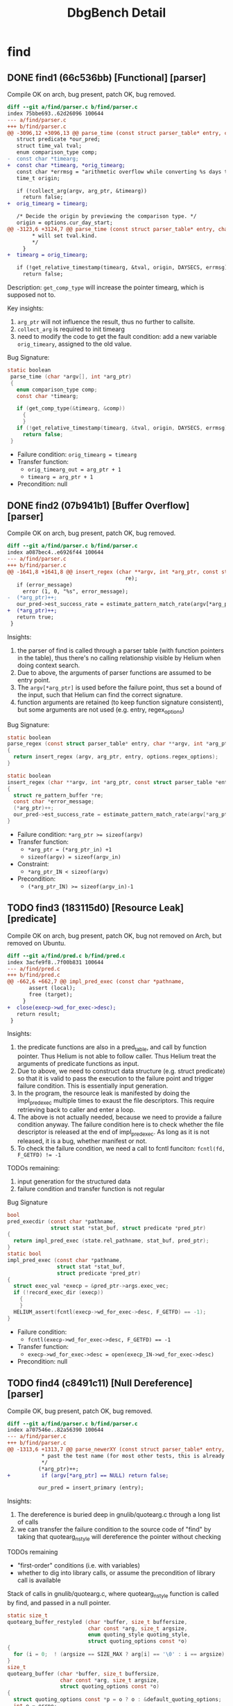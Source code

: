 #+TITLE: DbgBench Detail

* find

** DONE find1 (66c536bb) [Functional] [parser]

Compile OK on arch, bug present, patch OK, bug removed.

#+BEGIN_SRC diff
diff --git a/find/parser.c b/find/parser.c
index 75bbe693..62d26096 100644
--- a/find/parser.c
+++ b/find/parser.c
@@ -3096,12 +3096,13 @@ parse_time (const struct parser_table* entry, char *argv[], int *arg_ptr)
   struct predicate *our_pred;
   struct time_val tval;
   enum comparison_type comp;
-  const char *timearg;
+  const char *timearg, *orig_timearg;
   const char *errmsg = "arithmetic overflow while converting %s days to a number of seconds";
   time_t origin;
 
   if (!collect_arg(argv, arg_ptr, &timearg))
     return false;
+  orig_timearg = timearg;
 
   /* Decide the origin by previewing the comparison type. */
   origin = options.cur_day_start;
@@ -3123,6 +3124,7 @@ parse_time (const struct parser_table* entry, char *argv[], int *arg_ptr)
        * will set tval.kind. 
        */
     }
+  timearg = orig_timearg;
   
   if (!get_relative_timestamp(timearg, &tval, origin, DAYSECS, errmsg))
     return false;
#+END_SRC

Description: ~get_comp_type~ will increase the pointer timearg, which is
supposed not to.

Key insights:
1. ~arg_ptr~ will not influence the result, thus no further to callsite.
2. ~collect_arg~ is required to init timearg
3. need to modify the code to get the fault condition: add a new
   variable ~orig_timeary~, assigned to the old value.

Bug Signature:
#+BEGIN_SRC C
 static boolean 
  parse_time (char *argv[], int *arg_ptr)
  {
    enum comparison_type comp;
    const char *timearg;

    if (get_comp_type(&timearg, &comp))
      {
      }
    if (!get_relative_timestamp(timearg, &tval, origin, DAYSECS, errmsg))
      return false;
  }
#+END_SRC

- Failure condition: ~orig_timearg = timearg~
- Transfer function:
  - ~orig_timearg_out = arg_ptr + 1~
  - ~timearg = arg_ptr + 1~
- Precondition: null

** DONE find2 (07b941b1) [Buffer Overflow] [parser]
Compile OK on arch, bug present, patch OK, bug removed.

#+BEGIN_SRC diff
diff --git a/find/parser.c b/find/parser.c
index a087bec4..e6926f44 100644
--- a/find/parser.c
+++ b/find/parser.c
@@ -1641,8 +1641,8 @@ insert_regex (char **argv, int *arg_ptr, const struct parser_table *entry, int r
                                      re);
   if (error_message)
     error (1, 0, "%s", error_message);
-  (*arg_ptr)++;
   our_pred->est_success_rate = estimate_pattern_match_rate(argv[*arg_ptr], 1);
+  (*arg_ptr)++;
   return true;
 }

#+END_SRC

Insights:
1. the parser of find is called through a parser table (with function
   pointers in the table), thus there's no calling relationship
   visible by Helium when doing context search.
2. Due to above, the arguments of parser functions are assumed to be
   entry point.
3. The ~argv[*arg_ptr]~ is used before the failure point, thus set a
   bound of the input, such that Helium can find the correct
   signature.
4. function arguments are retained (to keep function signature
   consistent), but some arguments are not used (e.g. entry,
   regex_options)

Bug Signature:
#+BEGIN_SRC C
  static boolean
  parse_regex (const struct parser_table* entry, char **argv, int *arg_ptr)
  {
    return insert_regex (argv, arg_ptr, entry, options.regex_options);
  }

  static boolean
  insert_regex (char **argv, int *arg_ptr, const struct parser_table *entry, int regex_options)
  {
    struct re_pattern_buffer *re;
    const char *error_message;
    (*arg_ptr)++;
    our_pred->est_success_rate = estimate_pattern_match_rate(argv[*arg_ptr], 1);
  }
#+END_SRC

- Failure condition: ~*arg_ptr >= sizeof(argv)~
- Transfer function:
  - ~*arg_ptr = (*arg_ptr_in) +1~
  - ~sizeof(argv) = sizeof(argv_in)~
- Constraint:
  - ~*arg_ptr_IN < sizeof(argv)~
- Precondition:
  - ~(*arg_ptr_IN) >= sizeof(argv_in)-1~

** TODO find3 (183115d0) [Resource Leak] [predicate]
Compile OK on arch, bug present, patch OK, bug not removed on Arch,
but removed on Ubuntu.

#+BEGIN_SRC diff
diff --git a/find/pred.c b/find/pred.c
index 3acfe9f8..7f00b831 100644
--- a/find/pred.c
+++ b/find/pred.c
@@ -662,6 +662,7 @@ impl_pred_exec (const char *pathname,
       assert (local);
       free (target);
     }
+  close(execp->wd_for_exec->desc);
   return result;
 }

#+END_SRC


Insights:
1. the predicate functions are also in a pred_table, and call by
   function pointer. Thus Helium is not able to follow caller. Thus
   Helium treat the arguments of predicate functions as input.
2. Due to above, we need to construct data structure (e.g. struct
   predicate) so that it is valid to pass the execution to the failure
   point and trigger failure condition. This is essentially input
   generation.
3. In the program, the resource leak is manifested by doing the
   impl_pred_exec multiple times to exaust the file descriptors. This
   require retrieving back to caller and enter a loop.
4. The above is not actually needed, because we need to provide a
   failure condition anyway. The failure condition here is to check
   whether the file descriptor is released at the end of
   impl_pred_exec. As long as it is not released, it is a bug, whether
   manifest or not.
5. To check the failure condition, we need a call to fcntl funciton:
   ~fcntl(fd, F_GETFD) != -1~

TODOs remaining:
1. input generation for the structured data
2. failure condition and transfer function is not regular

Bug Signature
#+BEGIN_SRC C
  bool
  pred_execdir (const char *pathname,
                struct stat *stat_buf, struct predicate *pred_ptr)
  {
    return impl_pred_exec (state.rel_pathname, stat_buf, pred_ptr);
  }
  static bool
  impl_pred_exec (const char *pathname,
                  struct stat *stat_buf,
                  struct predicate *pred_ptr)
  {
    struct exec_val *execp = &pred_ptr->args.exec_vec;
    if (!record_exec_dir (execp))
      {
      }
    HELIUM_assert(fcntl(execp->wd_for_exec->desc, F_GETFD) == -1);
  }
#+END_SRC

- Failure condition:
  - ~fcntl(execp->wd_for_exec->desc, F_GETFD) == -1~
- Transfer function:
  - ~execp->wd_for_exec->desc = open(execp_IN->wd_for_exec->desc)~
- Precondition: null


** TODO find4 (c8491c11) [Null Dereference] [parser]
Compile OK, bug present, patch OK, bug removed.

#+BEGIN_SRC diff
diff --git a/find/parser.c b/find/parser.c
index a707546e..82a56390 100644
--- a/find/parser.c
+++ b/find/parser.c
@@ -1313,6 +1313,7 @@ parse_newerXY (const struct parser_table* entry, char **argv, int *arg_ptr)
           * past the test name (for most other tests, this is already done)
           */
          (*arg_ptr)++;
+          if (argv[*arg_ptr] == NULL) return false;
          
          our_pred = insert_primary (entry);
 
#+END_SRC

Insights:
1. The dereference is buried deep in gnulib/quotearg.c through a long
   list of calls
2. we can transfer the failure condition to the source code of "find"
   by taking that quotearg_n_style will dereference the pointer
   without checking

TODOs remaining
- "first-order" conditions (i.e. with variables)
- whether to dig into library calls, or assume the precondition of
  library call is available

Stack of calls in gnulib/quotearg.c, where quotearg_n_style function
is called by find, and passed in a null pointer.

#+BEGIN_SRC C
  static size_t
  quotearg_buffer_restyled (char *buffer, size_t buffersize,
                            char const *arg, size_t argsize,
                            enum quoting_style quoting_style,
                            struct quoting_options const *o)
  {
    for (i = 0;  ! (argsize == SIZE_MAX ? arg[i] == '\0' : i == argsize);  i++)
  }
  size_t
  quotearg_buffer (char *buffer, size_t buffersize,
                   char const *arg, size_t argsize,
                   struct quoting_options const *o)
  {
    struct quoting_options const *p = o ? o : &default_quoting_options;
    int e = errno;
    size_t r = quotearg_buffer_restyled (buffer, buffersize, arg, argsize,
                                         p->style, p);
    errno = e;
    return r;
  }
  static char *
  quotearg_n_options (int n, char const *arg, size_t argsize,
                      struct quoting_options const *options)
  {
      size_t qsize = quotearg_buffer (val, size, arg, argsize, options);
  }
  char *
  quotearg_n_style (int n, enum quoting_style s, char const *arg)
  {
    struct quoting_options const o = quoting_options_from_style (s);
    return quotearg_n_options (n, arg, SIZE_MAX, &o);
  }
#+END_SRC

Bug Signature:
#+BEGIN_SRC C
  static boolean
  parse_newerXY (const struct parser_table* entry, char **argv, int *arg_ptr)
  {
    struct predicate *our_pred;
    (*arg_ptr)++;
    if (!get_date(&our_pred->args.reftime.ts,
                  argv[*arg_ptr],
                  &options.start_time))
      {
        quotearg_n_style(0, options.err_quoting_style, argv[*arg_ptr]);
      }
  }
#+END_SRC

- Failure condition: ~argv[*arg_ptr] == NULL~
- Transfer function:
  - ~*arg_ptr = (*arg_ptr_IN) + 1~
- Precondition:
  - ~argv[*arg_ptr_IN+1] = NULL~
- Constraint:
  - ~argv[X-1] != NULL~


** find5 (b445af98)
Compile OK on arch, bug present, patch OK, bug removed.

#+BEGIN_SRC diff
diff --git a/find/ftsfind.c b/find/ftsfind.c
index b3d44f8c..9bbfe1a7 100644
--- a/find/ftsfind.c
+++ b/find/ftsfind.c
@@ -227,7 +227,6 @@ visit(FTS *p, FTSENT *ent, struct stat *pstat)
 {
   struct predicate *eval_tree;
   
-  state.curdepth = ent->fts_level;
   state.have_stat = (ent->fts_info != FTS_NS) && (ent->fts_info != FTS_NSOK);
   state.rel_pathname = ent->fts_accpath;
   state.cwd_dir_fd   = p->fts_cwd_fd;
@@ -489,6 +488,7 @@ consider_visiting(FTS *p, FTSENT *ent)
 		quotearg_n_style(0, options.err_quoting_style, ent->fts_path));
 	}
     }
+  state.curdepth = ent->fts_level;
 
   if (mode)
     {
#+END_SRC

** find6 (ff248a20)
Compile OK on arch, bug present, patch OK, bug removed.

#+BEGIN_SRC diff
diff --git a/find/find.c b/find/find.c
index 2c636770..dbe7cc4a 100644
--- a/find/find.c
+++ b/find/find.c
@@ -1571,6 +1571,7 @@ process_dir (char *pathname, char *name, int pathlen, struct stat *statp, char *
   int idx;                     /* Which entry are we on? */
   struct stat stat_buf;
   struct savedir_dirinfo *dirinfo;
+  stat_buf.st_ino = -1;
   
   subdirs_left = statp->st_nlink - 2; /* Account for name and ".". */
 
@@ -1618,8 +1619,10 @@ process_dir (char *pathname, char *name, int pathlen, struct stat *statp, char *
               * of what we think we should see later.
               * If there was no change, the assignments are a no-op.
               */
-             dir_ids[dir_curr].dev = stat_buf.st_dev;
-             dir_ids[dir_curr].ino = stat_buf.st_ino;
+              if (stat_buf.st_ino != -1) {
+                dir_ids[dir_curr].dev = stat_buf.st_dev;
+                dir_ids[dir_curr].ino = stat_buf.st_ino;
+              }
              break;
       
            case SafeChdirFailWouldBeUnableToReturn:
#+END_SRC

** find7 (6e4cecb6)
Compile OK on arch, bug present, patch OK, bug fixed.

#+BEGIN_SRC diff
diff --git a/find/find.c b/find/find.c
index d0c2d1f4..bcf2ba39 100644
--- a/find/find.c
+++ b/find/find.c
@@ -1091,7 +1091,7 @@ safely_chdir_nofollow(const char *dest,
                      struct stat *statbuf_dest,
                      enum ChdirSymlinkHandling symlink_handling)
 {
-  int extraflags = following_links() ? O_NOFOLLOW : 0;
+  int extraflags = following_links() ? 0 : O_NOFOLLOW;
 
   errno = 0;
   int fd = open(dest, O_RDONLY|extraflags);
#+END_SRC

** find8 (93623752)
Compile OK on arch, bug present, patch OK, bug removed.

These two modification fixes two bugs, but only the second one control
the test behavior. This behavior also conforms on Ubuntu.

#+BEGIN_SRC diff
diff --git a/find/parser.c b/find/parser.c
index 75bbe693..8f78379a 100644
--- a/find/parser.c
+++ b/find/parser.c
@@ -911,7 +911,8 @@ static boolean
 parse_gid (const struct parser_table* entry, char **argv, int *arg_ptr)
 {
   struct predicate *p = insert_num (argv, arg_ptr, entry);
-  p->est_success_rate = (p->args.numinfo.l_val < 100) ? 0.99 : 0.2;
+  if (p)
+    p->est_success_rate = (p->args.numinfo.l_val < 100) ? 0.99 : 0.2;
   return p;
 }
 
@@ -3124,8 +3125,10 @@ parse_time (const struct parser_table* entry, char *argv[], int *arg_ptr)
        */
     }
   
-  if (!get_relative_timestamp(timearg, &tval, origin, DAYSECS, errmsg))
+  if (!get_relative_timestamp(timearg, &tval, origin, DAYSECS, errmsg)) {
+    (*arg_ptr)--;
     return false;
+  }
 
   our_pred = insert_primary (entry);
   our_pred->args.reftime = tval;
#+END_SRC

** find9 (091557f6)

Does not compile on arch. Does compile on Ubuntu 14.04, but the test
script does not run.

** find10 (dbcb10e9)
Does not compile on arch. Does compile on Ubuntu. Bug present. Patch is OK, Bug removed.


#+BEGIN_SRC diff
diff --git a/find/parser.c b/find/parser.c
index 23a3374..2a4148a 100644
--- a/find/parser.c
+++ b/find/parser.c
@@ -2759,7 +2759,7 @@ get_num (char *str,
   ok = xstrtoumax (str, pend, 10, num, "") == LONGINT_OK;
   if (ok && fractional_part)
     {
-      if (*pend)
+      if (pend && *pend)
        {
          if ('.'== (**pend))
            {
#+END_SRC

** find11 (24bf33c0)
Does not compile on arch, does compile on Ubuntu. Bug present (symptom
is void), patch is OK, bug removed (symptom: throw error)

#+BEGIN_SRC diff
diff --git a/find/ftsfind.c b/find/ftsfind.c
index 3e94da1..dc50fbe 100644
--- a/find/ftsfind.c
+++ b/find/ftsfind.c
@@ -428,7 +428,7 @@ consider_visiting(FTS *p, FTSENT *ent)
       error_severity(1);
       return;
     }
-  else if (ent->fts_info == FTS_SLNONE)
+  else if (ent->fts_info == FTS_SLNONE  || ent->fts_info == FTS_NS)
     {
       /* fts_read() claims that ent->fts_accpath is a broken symbolic
        * link.  That would be fine, but if this is part of a symbolic
#+END_SRC

** find12 (24e2271e)

Compile OK on arch, bug present, patch OK, bug removed.

#+BEGIN_SRC diff
diff --git a/find/ftsfind.c b/find/ftsfind.c               
index 4b597ec9..2d348582 100644                            
--- a/find/ftsfind.c                                       
+++ b/find/ftsfind.c                                       
@@ -388,6 +388,7 @@ process_all_startpoints(int argc, char *argv[])                                                    
   /* figure out how many start points there are */        
   for (i = 0; i < argc && strchr ("-!(),", argv[i][0]) == NULL; i++)                                                  
     {                                                     
+      state.starting_path_length = strlen(argv[i]);       
       find(argv[i]);                                      
     }                                                     

#+END_SRC

** find13 (e1d0a991)
Compile OK, bug present.

Too complex.

** find14 (e6680237)

Compile OK, bug present. Patch OK, but bug still present on arch. Bug
is fixed on Ubuntu.
#+BEGIN_SRC diff
diff --git a/find/pred.c b/find/pred.c
index e2e8dfb..364883f 100644
--- a/find/pred.c
+++ b/find/pred.c
@@ -510,7 +510,7 @@ pred_empty (const char *pathname, struct stat *stat_buf, str
 static bool
 record_exec_dir (struct exec_val *execp)
 {
-  if (!execp->wd_for_exec)
+  if (!execp->state.todo)
     {
       /* working directory not already known, so must be a *dir variant,
         and this must be the first arg we added.   However, this may

#+END_SRC


* grep
makefile treat script:

#+BEGIN_SRC sh
for name in grep*; do
    echo -e "all: ;\nclean: ;" > $name/grep/po/Makefile
    echo -e "all: ;\nclean: ;" > $name/grep/doc/Makefile
done
#+END_SRC

** grep1 (54d55bba)
Compile OK on arch, bug present. Patch OK, bug removed.

#+BEGIN_SRC diff
diff --git a/lib/savedir.c b/lib/savedir.c                 
index 45bf9c3..d9bb850 100644                              
--- a/lib/savedir.c                                        
+++ b/lib/savedir.c                                        
@@ -48,7 +48,7 @@ isdir1 (const char *dir, const char *file)
   size_t dirlen = strlen (dir);                           
   size_t filelen = strlen (file);                         
                                                           
-  while (dirlen && path[dirlen - 1] == '/')               
+  while (dirlen && dir[dirlen - 1] == '/')                
     dirlen--;                                             
                                                           
   if ((dirlen + filelen + 2) > pathlen)                   

#+END_SRC

** grep2 (55cf7b6a)
Compile OK on arch (require empty po/Makefile to "all: ; clean: ;").
Bug present. Patch OK, bug removed.

#+BEGIN_SRC diff
diff --git a/src/main.c b/src/main.c                       
index 3376fa4..1ee0448 100644                              
--- a/src/main.c                                           
+++ b/src/main.c                                           
@@ -1244,10 +1244,12 @@ grepfile (char const *file, struct stats *stats)                                               
     }                                                     
                                                           
   if ((directories == SKIP_DIRECTORIES && S_ISDIR (stats->stat.st_mode))                                              
-      || (devices == SKIP_DEVICES && (S_ISCHR (stats->stat.st_mode)                                                   
-                                      || S_ISBLK (stats->stat.st_mode)                                                
-                                      || S_ISSOCK (stats->stat.st_mode)                                               
-                                      || S_ISFIFO (stats->stat.st_mode))))                                            
+      || (devices == SKIP_DEVICES                         
+          && desc != STDIN_FILENO                         
+          && (S_ISCHR (stats->stat.st_mode)               
+              || S_ISBLK (stats->stat.st_mode)            
+              || S_ISSOCK (stats->stat.st_mode)           
+              || S_ISFIFO (stats->stat.st_mode))))        
     {                                                     
       if (file)                                           
         close (desc);                                     
#+END_SRC
** grep3 (7aa698d3)
Require to locale-gen tr_TR.UTF-8

Compile on arch, bug present.

Too complex.
** grep4 (58195fab)
Compile OK on arch, bug present. Patch OK, bug removed.

#+BEGIN_SRC diff
diff --git a/src/grep.c b/src/grep.c                       
index fbeb089..b86e3de 100644                              
--- a/src/grep.c                                           
+++ b/src/grep.c                                           
@@ -2136,7 +2136,7 @@ main (int argc, char **argv)         
       case INCLUDE_OPTION:                                
        if (!included_patterns)                            
          included_patterns = new_exclude ();              
-       add_exclude (included_patterns, optarg, EXCLUDE_INCLUDE);                                                      
+       add_exclude (included_patterns, optarg, EXCLUDE_INCLUDE | EXCLUDE_WILDCARDS);                                  
        break;                                             
                                                           
#+END_SRC


** grep5 (c1cb19fe)

require locale-gen ru_RU.KOI8-R

Compile OK, bug present, Patch OK, bug removed.

#+BEGIN_SRC diff
diff --git a/src/dfa.c b/src/dfa.c                         
index 3122e22..f695625 100644                              
--- a/src/dfa.c                                            
+++ b/src/dfa.c                                            
@@ -469,7 +469,7 @@ static int                             
 in_coll_range (char ch, char from, char to)               
 {                                                         
   char c[6] = { from, 0, ch, 0, to, 0 };                  
-  return strcoll (&c[0], &c[2]) <= 0 && 0 <= strcoll (&c[2], &c[4]);                                                  
+  return strcoll (&c[0], &c[2]) <= 0 && 0 >= strcoll (&c[2], &c[4]);                                                  
 }                                                         
                                                           
 #ifdef MBS_SUPPORT                                        
#+END_SRC

** grep6 (9c45c193)
Compile OK. Bug present. Patch OK, bug removed.

#+BEGIN_SRC diff
diff --git a/src/grep.c b/src/grep.c                       
index fbeb089..8460e8a 100644                              
--- a/src/grep.c                                           
+++ b/src/grep.c                                           
@@ -2265,7 +2265,7 @@ There is NO WARRANTY, to the extent permitted by law.\n"),                                       
              && !isdir (file))                            
            {                                              
              if (included_patterns &&                     
-                 ! excluded_file_name (included_patterns, file))                                                      
+                 excluded_file_name (included_patterns, file))                                                        
                continue;                                  
              if (excluded_patterns &&                     
                  excluded_file_name (excluded_patterns, file))                                                        
#+END_SRC
** grep7 (8f08d8e2)
Require zh_CN

Compile OK. Bug present. Patch OK, bug removed.

#+BEGIN_SRC diff
diff --git a/src/search.c b/src/search.c                   
index 206260d..c660321 100644                              
--- a/src/search.c                                         
+++ b/src/search.c                                         
@@ -445,7 +445,7 @@ EXECUTE_FCT(EGexecute)                 
                  /* Good enough for a non-exact match.    
                     No need to look at further patterns, if any.  */                                                  
                  beg = match;                             
-                 goto success_in_len;                     
+                 goto success;                            
                }                                          
              if (match < best_match || (match == best_match && len > best_len))                                       
                {                                          
#+END_SRC
** grep8 (5fa8c7c9)
Compile OK. Everything's good.

#+BEGIN_SRC diff
diff --git a/src/searchutils.c b/src/searchutils.c         
index 8c34e31..ef6b2ce 100644                              
--- a/src/searchutils.c                                    
+++ b/src/searchutils.c                                    
@@ -121,6 +121,8 @@ is_mb_middle (const char **good, const char *buf, const char *end,                                 
   const char *prev = p;                                   
   mbstate_t cur_state;                                    
                                                           
+  if (match_len <= 0) return false;                       
+                                                          
   /* TODO: can be optimized for UTF-8.  */                
   memset(&cur_state, 0, sizeof(mbstate_t));               
   while (p < buf)                                         
#+END_SRC
** grep9 (c96b0f2c)
Compile OK. Everything's good.

#+BEGIN_SRC diff
diff --git a/src/search.c b/src/search.c                   
index d9b4462..38b929f 100644                              
--- a/src/search.c                                         
+++ b/src/search.c                                         
@@ -385,7 +385,7 @@ EXECUTE_FCT(EGexecute)                 
              /* No good fixed strings; start with DFA. */ 
              char const *next_beg = dfaexec (&dfa, beg, (char *) buflim,                                              
                                              0, NULL, &backref);                                                      
-             if (next_beg == NULL)                        
+             if (next_beg == NULL || next_beg == buflim)  
                break;                                     
              /* Narrow down to the line we've found. */   
              beg = next_beg;                              
#+END_SRC


** grep10 (6d952bee) NOT FOUND
Compile OK.
** TODO grep11 (db9d6340) [Infinite] [search.c]
Compile OK. Everything's OK.
#+BEGIN_SRC diff
diff --git a/src/search.c b/src/search.c                   
index c986d48..6905f57 100644                              
--- a/src/search.c                                         
+++ b/src/search.c                                         
@@ -635,8 +635,11 @@ EXECUTE_FCT(Fexecute)                 
       if (offset == (size_t) -1)                          
        goto failure;                                      
 #ifdef MBS_SUPPORT                                        
+      char const *s_in = mb_start;                        
       if (MB_CUR_MAX > 1 && is_mb_middle (&mb_start, beg + offset, buf + size))                                       
         {                                                 
+          if (mb_start == s_in)                           
+            goto failure;                                 
           beg = mb_start - 1;                             
           continue; /* It is a part of multibyte character.  */                                                       
         }                                                 
#+END_SRC

Insights:
1. The function Fexecute (fixed-string search) is a pointer in
   matchers table, thus the caller cannot be followed. Thus the
   arguments are treated as input.
2. The char buffer must contain multibyte characters (e.g. Chinese) so
   that is_mb_middle will not change the md_start pointer.
3. for infinite loop, the start point is going to be the whole loop,
   and tries to reach a input point. After that, the loop can be
   simplified by remove statements and observe whether the same input
   still trigger infinite behavior. The possible search strategy for
   removing might be:
   1. try to remove statements not assigning the loop break condition
      (not on the data dependency)
4. Alternatively, we can try to have the failure condition ~md_start
   != s_in~ at the beginning to start with, and do demand driven
   search from there. Then the bug signature will be different (will
   not even include the loop).

TODOs remaining:
- which model to use for inifinite loop?
  - start with whole loop as failure point
  - start with an identified position
- Transfer function between iteration
- model of dynamic feature

Dynamic Feature:
- Failure condition: ~beg_i = CONASTANT~ where ~i>=c~
- Transfer function:
  - ~beg = mb_start - 1~
  - ~mb_start = mb_start_LAST~
- Precondition:
  - null
- Input Requirement:
  - multibyte characters in buffer

Bug Signature:
#+BEGIN_SRC C
  static size_t Fexecute (char const *buf, size_t size, size_t *match_size, char const *start_ptr) {
    char const *beg, *try, *end, *mb_start;
    struct kwsmatch kwsmatch;

    for (mb_start = beg = start_ptr ? start_ptr : buf; beg <= buf + size; beg++)
      {
        size_t offset = kwsexec (kwset, beg, buf + size - beg, &kwsmatch);
        if (offset == (size_t) -1)
          goto failure;
        char const *s_in = mb_start;
        if (MB_CUR_MAX > 1 && is_mb_middle (&mb_start, beg + offset, buf + size))
          {
            HELIUM_assert(mb_start != s_in);
            beg = mb_start - 1;
            continue; /* It is a part of multibyte character.  */
          }
        beg += offset;
      }

   failure: ;
    return 0;
  }
#+END_SRC

** grep12 (2be0c659)
Compile OK. Bug present.

Too complex.
** grep13 (3220317a)
Compile OK. Everything's OK.

#+BEGIN_SRC diff
diff --git a/src/dfa.c b/src/dfa.c                         
index 3b0d861..96f9a2a 100644                              
--- a/src/dfa.c                                            
+++ b/src/dfa.c                                            
@@ -694,7 +694,7 @@ parse_bracket_exp (void)               
          continue;                                        
        }                                                  
                                                           
-      setbit_case_fold (c, ccl);                          
+      setbit_case_fold (wc, ccl);                         
 #ifdef MBS_SUPPORT                                        
       /* Build normal characters.  */                     
       if (MB_CUR_MAX > 1)                                 
#+END_SRC
** grep14 (3c3bdace)
Compile OK. Everything's OK.
#+BEGIN_SRC diff
diff --git a/src/dfa.c b/src/dfa.c                         
index d1d7f25..7c0cf05 100644                              
--- a/src/dfa.c                                            
+++ b/src/dfa.c                                            
@@ -1725,7 +1725,7 @@ dfaanalyze (struct dfa *d, int searchflag)                                                       
   MALLOC(nalloc, int, d->tindex);                         
   for (i = 0; i < d->tindex; ++i)                         
     nalloc[i] = 0;                                        
-  MALLOC(merged.elems, position, d->nleaves);             
+  MALLOC(merged.elems, position, 2 * d->nleaves);         
                                                           
   CALLOC(d->follows, position_set, d->tindex);            
                                                           
#+END_SRC

